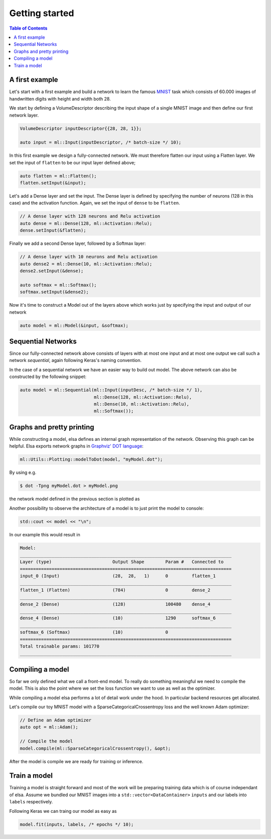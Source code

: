 .. _elsa-ml-first-example:

***************
Getting started
***************

.. contents:: Table of Contents

A first example
===============

Let's start with a first example and build a network to learn the famous
`MNIST <http://yann.lecun.com/exdb/mnist/>`_ task which consists of 60.000
images of handwritten digits with height and width both 28.

We start by defining a VolumeDescriptor describing the input shape of a single
MNIST image and then define our first network layer.

.. code-block:: cpp

  VolumeDescriptor inputDescriptor{{28, 28, 1}};

  auto input = ml::Input(inputDescriptor, /* batch-size */ 10);

In this first example we design a fully-connected network. We must therefore
flatten our input using a Flatten layer. We set the input of ``flatten`` to be
our input layer defined above;

.. code-block:: cpp

  auto flatten = ml::Flatten();
  flatten.setInput(&input);

Let's add a Dense layer and set the input. The Dense layer is defined by
specifying the number of neurons (128 in this case) and the activation function.
Again, we set the input of ``dense`` to be ``flatten``.

.. code-block:: cpp

  // A dense layer with 128 neurons and Relu activation
  auto dense = ml::Dense(128, ml::Activation::Relu);
  dense.setInput(&flatten);

Finally we add a second Dense layer, followed by a Softmax layer:

.. code-block:: cpp

  // A dense layer with 10 neurons and Relu activation
  auto dense2 = ml::Dense(10, ml::Activation::Relu);
  dense2.setInput(&dense);

  auto softmax = ml::Softmax();
  softmax.setInput(&dense2);

Now it's time to construct a Model out of the layers above which works just by
specifying the input and output of our network

.. code-block:: cpp

  auto model = ml::Model(&input, &softmax);

Sequential Networks
===============

Since our fully-connected network above consists of layers with at most one
input and at most one output we call such a network *sequential*, again following
Keras's naming convention.

In the case of a sequential network we have an easier way to build out model.
The above network can also be constructed by the following snippet:

.. code-block:: cpp

  auto model = ml::Sequential(ml::Input(inputDesc, /* batch-size */ 1),
                              ml::Dense(128, ml::Activation::Relu),
                              ml::Dense(10, ml::Activation::Relu),
                              ml::Softmax());

Graphs and pretty printing
===============

While constructing a model, elsa defines an internal graph representation of the
network. Observing this graph can be helpful. Elsa exports network graphs in 
`Graphviz' DOT language <https://graphviz.org/doc/info/lang.html>`_:

.. code-block:: cpp

  ml::Utils::Plotting::modelToDot(model, "myModel.dot");

By using e.g.

.. code-block::  bash

  $ dot -Tpng myModel.dot > myModel.png

the network model defined in the previous section is plotted as

.. image:: myModel.png
  :width: 300
  :align: center
  :alt: NetworkGraph

Another possibility to observe the architecture of a model is to just print the
model to console:

.. code-block:: cpp

  std::cout << model << "\n";

In our example this would result in

.. code-block:: none

  Model:
  ________________________________________________________________________________
  Layer (type)                       Output Shape        Param #   Connected to
  ================================================================================
  input_0 (Input)                    (28,  28,   1)      0         flatten_1
  ________________________________________________________________________________
  flatten_1 (Flatten)                (784)               0         dense_2
  ________________________________________________________________________________
  dense_2 (Dense)                    (128)               100480    dense_4
  ________________________________________________________________________________
  dense_4 (Dense)                    (10)                1290      softmax_6
  ________________________________________________________________________________
  softmax_6 (Softmax)                (10)                0
  ================================================================================
  Total trainable params: 101770
  ________________________________________________________________________________

Compiling a model
===============

So far we only defined what we call a front-end model. To really do something
meaningful we need to compile the model. This is also the point where we 
set the loss function we want to use as well as the optimizer.

While compiling a model elsa performs a lot of detail work under the hood. In
particular backend resources get allocated.

Let's compile our toy MNIST model with a SparseCategoricalCrossentropy loss
and the well known Adam optimizer:

.. code-block:: cpp

  // Define an Adam optimizer
  auto opt = ml::Adam();

  // Compile the model
  model.compile(ml::SparseCategoricalCrossentropy(), &opt);

After the model is compile we are ready for training or inference.

Train a model
===============

Training a model is straight forward and most of the work will be preparing 
training data which is of course independant of elsa. Assume we bundled our 
MNIST images into a ``std::vector<DataContainer>`` ``inputs`` and our labels
into ``labels`` respectively. 

Following Keras we can traing our model as easy as

.. code-block:: cpp

  model.fit(inputs, labels, /* epochs */ 10);
